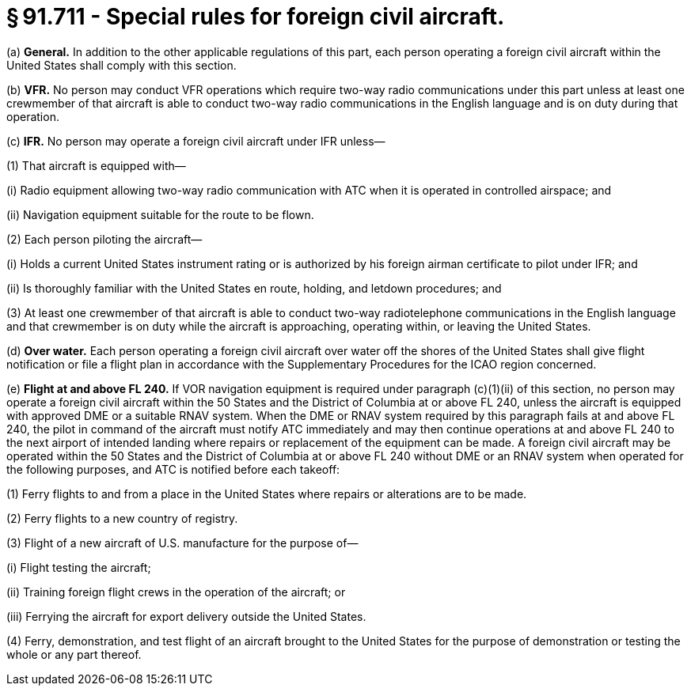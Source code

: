 # § 91.711 - Special rules for foreign civil aircraft.

(a) *General.* In addition to the other applicable regulations of this part, each person operating a foreign civil aircraft within the United States shall comply with this section.

(b) *VFR.* No person may conduct VFR operations which require two-way radio communications under this part unless at least one crewmember of that aircraft is able to conduct two-way radio communications in the English language and is on duty during that operation.

(c) *IFR.* No person may operate a foreign civil aircraft under IFR unless—

(1) That aircraft is equipped with—

(i) Radio equipment allowing two-way radio communication with ATC when it is operated in controlled airspace; and

(ii) Navigation equipment suitable for the route to be flown.

(2) Each person piloting the aircraft—

(i) Holds a current United States instrument rating or is authorized by his foreign airman certificate to pilot under IFR; and

(ii) Is thoroughly familiar with the United States en route, holding, and letdown procedures; and

(3) At least one crewmember of that aircraft is able to conduct two-way radiotelephone communications in the English language and that crewmember is on duty while the aircraft is approaching, operating within, or leaving the United States.

(d) *Over water.* Each person operating a foreign civil aircraft over water off the shores of the United States shall give flight notification or file a flight plan in accordance with the Supplementary Procedures for the ICAO region concerned.

(e) *Flight at and above FL 240.* If VOR navigation equipment is required under paragraph (c)(1)(ii) of this section, no person may operate a foreign civil aircraft within the 50 States and the District of Columbia at or above FL 240, unless the aircraft is equipped with approved DME or a suitable RNAV system. When the DME or RNAV system required by this paragraph fails at and above FL 240, the pilot in command of the aircraft must notify ATC immediately and may then continue operations at and above FL 240 to the next airport of intended landing where repairs or replacement of the equipment can be made. A foreign civil aircraft may be operated within the 50 States and the District of Columbia at or above FL 240 without DME or an RNAV system when operated for the following purposes, and ATC is notified before each takeoff:

(1) Ferry flights to and from a place in the United States where repairs or alterations are to be made.

(2) Ferry flights to a new country of registry.

(3) Flight of a new aircraft of U.S. manufacture for the purpose of—

(i) Flight testing the aircraft;

(ii) Training foreign flight crews in the operation of the aircraft; or

(iii) Ferrying the aircraft for export delivery outside the United States.

(4) Ferry, demonstration, and test flight of an aircraft brought to the United States for the purpose of demonstration or testing the whole or any part thereof.

